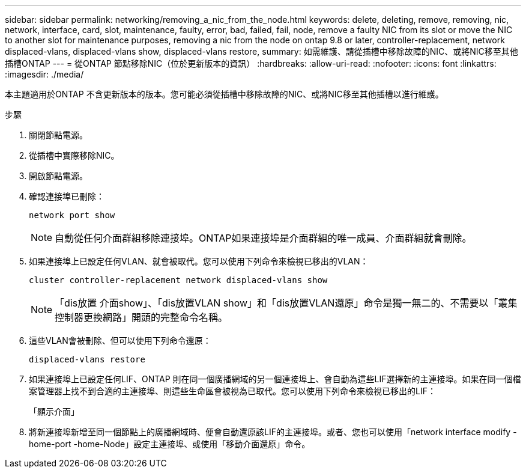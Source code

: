 ---
sidebar: sidebar 
permalink: networking/removing_a_nic_from_the_node.html 
keywords: delete, deleting, remove, removing, nic, network, interface, card, slot, maintenance, faulty, error, bad, failed, fail, node, remove a faulty NIC from its slot or move the NIC to another slot for maintenance purposes, removing a nic from the node on ontap 9.8 or later, controller-replacement, network displaced-vlans, displaced-vlans show, displaced-vlans restore, 
summary: 如需維護、請從插槽中移除故障的NIC、或將NIC移至其他插槽ONTAP 
---
= 從ONTAP 節點移除NIC（位於更新版本的資訊）
:hardbreaks:
:allow-uri-read: 
:nofooter: 
:icons: font
:linkattrs: 
:imagesdir: ./media/


[role="lead"]
本主題適用於ONTAP 不含更新版本的版本。您可能必須從插槽中移除故障的NIC、或將NIC移至其他插槽以進行維護。

.步驟
. 關閉節點電源。
. 從插槽中實際移除NIC。
. 開啟節點電源。
. 確認連接埠已刪除：
+
....
network port show
....
+

NOTE: 自動從任何介面群組移除連接埠。ONTAP如果連接埠是介面群組的唯一成員、介面群組就會刪除。

. 如果連接埠上已設定任何VLAN、就會被取代。您可以使用下列命令來檢視已移出的VLAN：
+
....
cluster controller-replacement network displaced-vlans show
....
+

NOTE: 「dis放置 介面show」、「dis放置VLAN show」和「dis放置VLAN還原」命令是獨一無二的、不需要以「叢集控制器更換網路」開頭的完整命令名稱。

. 這些VLAN會被刪除、但可以使用下列命令還原：
+
....
displaced-vlans restore
....
. 如果連接埠上已設定任何LIF、ONTAP 則在同一個廣播網域的另一個連接埠上、會自動為這些LIF選擇新的主連接埠。如果在同一個檔案管理器上找不到合適的主連接埠、則這些生命區會被視為已取代。您可以使用下列命令來檢視已移出的LIF：
+
「顯示介面」

. 將新連接埠新增至同一個節點上的廣播網域時、便會自動還原該LIF的主連接埠。或者、您也可以使用「network interface modify -home-port -home-Node」設定主連接埠、或使用「移動介面還原」命令。

